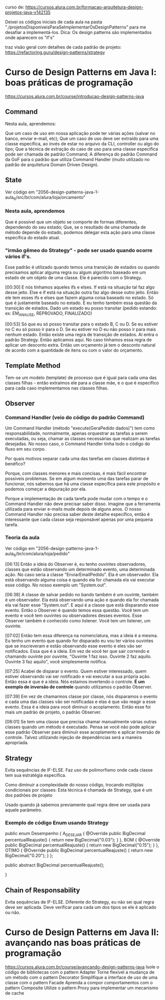 curso de: https://cursos.alura.com.br/formacao-arquitetura-design-projetos-java-v142135

Deixei os códigos iniciais de cada aula na pasta "./projetosDisponíveisParaSeImplementarOsDesignPatterns" para me desafiar a implementá-los.
Dica: Os design patterns são implementados onde aparecem os "if's"

traz visão geral com detalhes de cada padrão de projeto:
https://refactoring.guru/design-patterns/strategy
* Curso de Design Patterns em Java I: boas práticas de programação
https://cursos.alura.com.br/course/introducao-design-patterns-java	
** Command
Nesta aula, aprendemos:

Que um caso de uso em nossa aplicação pode ter várias ações (salvar no banco, enviar e-mail, etc);
Que um caso de uso deve ser extraído para uma classe específica, ao invés de estar no arquivo da CLI, controller ou algo do tipo;
Que a técnica de extração do caso de uso para uma classe específica pode ser chamada de padrão Command;
A diferença do padrão Command da GoF para o padrão que utiliza Command Handler (muito utilizado no padrão de arquitetura Domain Driven Design).
** State
Ver código em "2056-design-patterns-java-1-aula_6/src/br/com/alura/loja/orcamento"
*** Nesta aula, aprendemos
Que é possível que um objeto se comporte de formas diferentes, dependendo do seu estado;
Que, se o resultado de uma chamada de método depende do estado, podemos delegar esta ação para uma classe específica do estado atual.

*** "irmão gêmeo do Strategy" - pode ser usado quando ocorre vários if's.
Esse padrão é utilizado quando temos uma transição de estados ou quando precisamos aplicar alguma regra ou algum algoritmo baseado em um estado de um objeto de uma classe. Ele é parecido com o Strategy.

[00:30] E nós tínhamos aqueles ifs e elses. If está na situação tal faz algo desse jeito. Else e if está na situação outra faz algo desse outro jeito. Então ele tem esses ifs e elses que fazem alguma coisa baseado no estado. Só que é justamente baseado no estado. E eu tenho também essa questão da transição de estados. Dado um estado eu posso transitar (pedido estando: ex: EM_ANALISE, REPROVADO, FINALIZADO)

[00:53] Só que eu só posso transitar para o estado B, C ou D. Se eu estiver no C eu só posso ir para o D. Se eu estiver no D eu não posso ir para mais nenhum estado. Então existe uma regra de transição de estados. Aí entra o padrão Strategy. Então aplicamos aqui. No caso tínhamos essa regra de aplicar um desconto extra. Então um orçamento já tem o desconto natural de acordo com a quantidade de itens ou com o valor do orçamento.

** Template Method
Tem-se um modelo (template) de processo que é igual para cada uma das classes filhas - então extraímos ele para a classe mãe, e o que é específico para cada caso implementamos nas classes filhas. 
** Observer
*** Command Handler (veio do código do padrão Command)
Um Command Handler (método "execute(GeraPedido dados)") tem como responsabilidade, normalmente, apenas orquestrar as tarefas a serem executadas, ou seja, chamar as classes necessárias que realizam as tarefas desejadas. No nosso caso, o Command Handler tinha todo o código do fluxo em seu corpo.

Por quais motivos separar cada uma das tarefas em classes distintas é benéfico?

Porque, com classes menores e mais concisas, é mais fácil encontrar possíveis problemas. Se em algum momento uma das tarefas parar de funcionar, nós sabemos que há uma classe específica para este propósito e podemos começar a depuração por ela.

Porque a implementação de cada tarefa pode mudar com o tempo e o Command Handler não deve precisar saber disso. Imagine que a ferramenta utilizada para enviar e-mails mude depois de alguns anos. O nosso Command Handler não precisa saber deste detalhe específico, então é interessante que cada classe seja responsável apenas por uma pequena tarefa.
*** Teoria da aula
Ver código em "2056-design-patterns-java-1-aula_6/br/com/alura/loja/pedido"

[06:13] Então a ideia do Observer é, eu tenho ouvintes observadores, classes que estão observando um determinado evento, uma determinada ação. No caso seria a classe "EnviarEmailPedido". Ela é um observador. Ela está observando alguma coisa e quando ela for chamada ela vai executar esse código. No nosso exemplo um "System.out".

[06:38] A classe de salvar pedido no bando também é um ouvinte, também é um observador. Ela está observando uma ação e quando ela for chamada ela vai fazer esse "System.out". E aqui é a classe que está disparando esse evento. Então o Observer é quando temos essa questão. Você tem um evento e você tem ouvintes ou observadores desses eventos. Esse Observer também é conhecido como listener. Você tem um listener, um ouvinte.

[07:02] Então tem essa diferença na nomenclatura, mas a ideia é a mesma. Eu tenho um evento que quando for disparado eu vou ter vários ouvintes que se inscreveram e estão observando esse evento e eles vão ser notificados. Essa que é a ideia. Em vez de você ter que sair correndo e chamando ouvinte por ouvinte, "Ouvinte 1 faz isso. Ouvinte 2 faz aquilo. Ouvinte 3 faz aquilo", você simplesmente notifica.

[07:25] Acabei de disparar o evento. Quem estiver interessado, quem estiver observando vai ser notificado e vai executar a sua própria ação. Então essa é que é a ideia. Nós estamos invertendo o controle. *É um exemplo de inversão de controle* quando utilizamos o padrão Observer.

[07:39] Em vez de chamarmos classe por classe, nós disparamos o evento e cada uma das classes vão ser notificadas e elas é que vão reagir a esse evento. Essa é a ideia para você diminuir o acoplamento. Então esse foi mais um padrão de projeto, o padrão Observer. 

[08:01] Se tem uma classe que precisa chamar manualmente várias outras classes quando um método é executado. Pensa se você não pode aplicar esse padrão Observer para diminuir esse acoplamento e aplicar inversão de controle. Talvez utilizando injeção de dependências será a maneira apropriada. 
	
** Strategy
Evita sequências de IF-ELSE.
Faz uso de polimorfismo onde cada classe tem sua estratégia específica.

Como diminuir a complexidade do nosso código, trocando múltiplas condicionais por classes:
Esta técnica é chamada de Strategy, que é um dos padrões de projeto

Usado quando já sabemos previamente qual regra deve ser usada para aquele parâmetro.


*** Exemplo de código Enum usando Strategy

public enum Desempenho {
	A_DESEJAR {
		@Override
		public BigDecimal percentualReajuste() {
			return new BigDecimal("0.03");
		}
	}, 
	BOM {
		@Override
		public BigDecimal percentualReajuste() {
			return new BigDecimal("0.15");
		}
	},
	OTIMO {
		@Override
		public BigDecimal percentualReajuste() {
			return new BigDecimal("0.20");
		}
	};
	
	public abstract BigDecimal percentualReajuste();

}
** Chain of Responsability
Evita sequências de IF-ELSE.
Diferente do Strategy, eu não sei qual regra deve ser aplicada. Deve verificar para cada um dos tipos se ele é aplicado ou não.
* Curso de Design Patterns em Java II: avançando nas boas práticas de programação
https://cursos.alura.com.br/course/avancando-design-patterns-java
Isole o código de bibliotecas com o pattern Adapter
Torne flexível a mudança de um método com o pattern Decorator
Simplifique a interface de uso de uma classe com o pattern Facade
Aprenda a compor comportamentos com o pattern Composite
Utilize o pattern Proxy para implementar um mecanismo de cache

